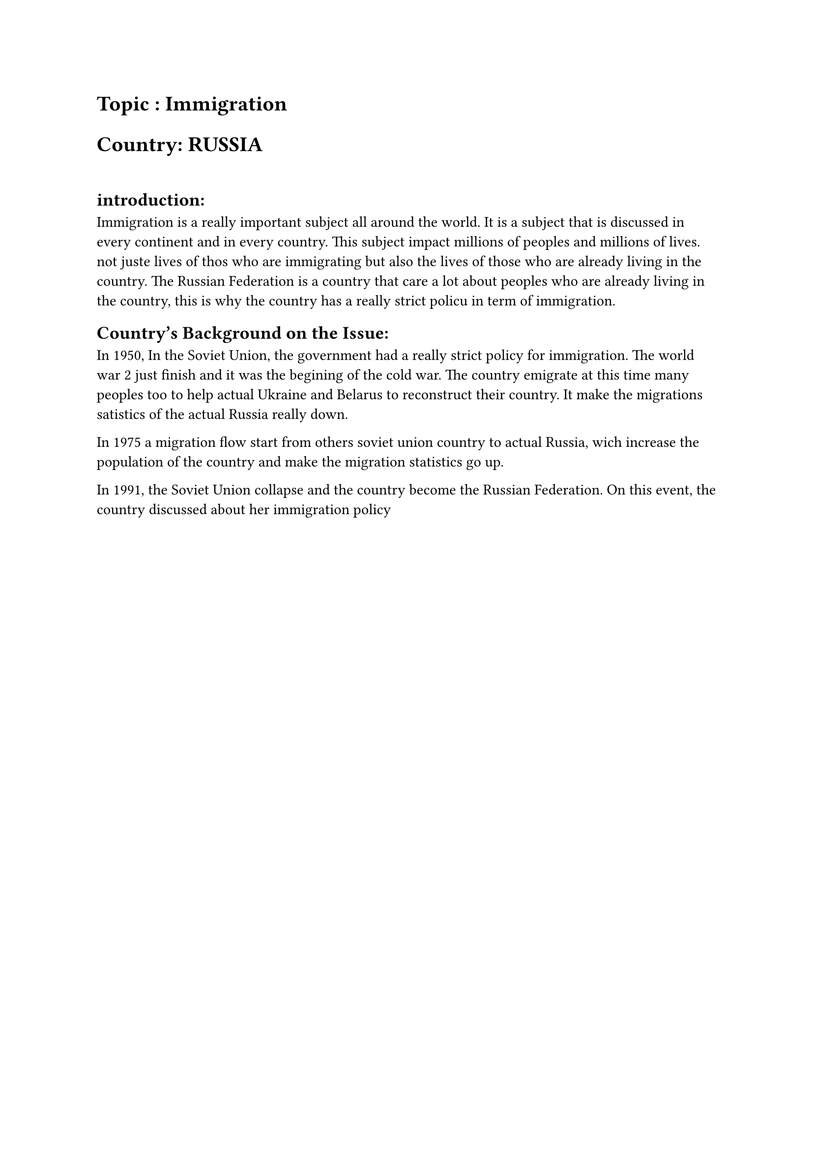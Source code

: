 = Topic : Immigration 
= Country: RUSSIA
#linebreak()
== introduction: 
Immigration is a really important subject all around the world. It is a subject that is discussed in every continent and in every country. This subject impact millions of peoples and millions of lives. not juste lives of thos who are immigrating but also the lives of those who are already living in the country. The Russian Federation is a country that care a lot about peoples who are already living in the country, this is why the country has a really strict policu in term of immigration. 

== Country’s Background on the Issue:
In 1950, In the Soviet Union, the government had a really strict policy for immigration. The world war 2 just finish and it was the begining of the cold war. The country emigrate at this time many peoples too to help actual Ukraine and Belarus to reconstruct their country. It make the migrations satistics of the actual Russia really down. 

In 1975 a migration flow start from others soviet union country to actual Russia, wich increase the population of the country and make the migration statistics go up. 

In 1991, the Soviet Union collapse and the country become the Russian Federation. On this event, the country discussed about her immigration policy 


#pagebreak()
== Bibliographie : 

https://www.migrationpolicy.org/article/russia-migration-system-soviet-roots